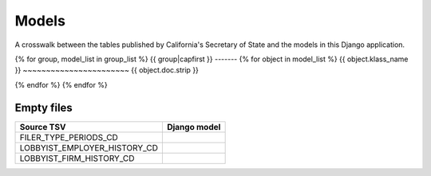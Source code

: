 Models
======

A crosswalk between the tables published by California's Secretary of State
and the models in this Django application.

{% for group, model_list in group_list %}
{{ group|capfirst }}
-------
{% for object in model_list %}
{{ object.klass_name }}
~~~~~~~~~~~~~~~~~~~~~~~
{{ object.doc.strip }}

.. py:class:: {{ object.klass_name }}

    **Source data**

        `{{ object.get_tsv_name }} <https://github.com/california-civic-data-coalition/django-calaccess-raw-data/blob/master/example/test-data/tsv/ACRONYMS_CD.TSV>`_

    **Fields**

        {% for field in object.get_field_list %}
        .. py:attribute:: {{ field.name }}

            {% if field.verbose_name %}*{{ field.verbose_name|capfirst }}* {% endif %}{% if field.help_text %}{{ field.help_text|safe }}{% endif %}
        {% endfor %}

{% endfor %}
{% endfor %}

Empty files
-----------

+------------------------------+--------------------------+
| Source TSV                   | Django model             |
+==============================+==========================+
| FILER_TYPE_PERIODS_CD        |                          |
+------------------------------+--------------------------+
| LOBBYIST_EMPLOYER_HISTORY_CD |                          |
+------------------------------+--------------------------+
| LOBBYIST_FIRM_HISTORY_CD     |                          |
+------------------------------+--------------------------+
